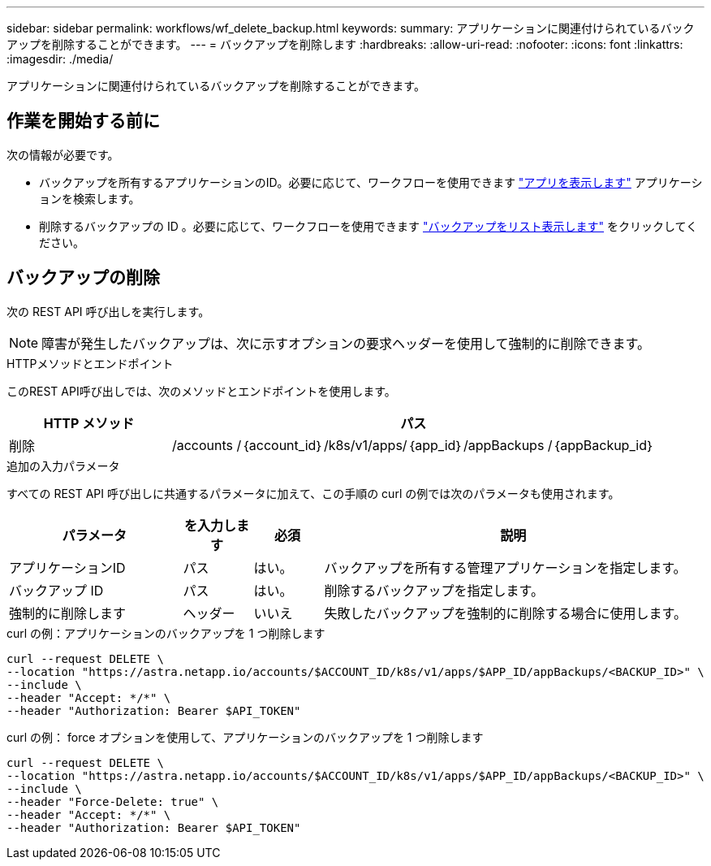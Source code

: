 ---
sidebar: sidebar 
permalink: workflows/wf_delete_backup.html 
keywords:  
summary: アプリケーションに関連付けられているバックアップを削除することができます。 
---
= バックアップを削除します
:hardbreaks:
:allow-uri-read: 
:nofooter: 
:icons: font
:linkattrs: 
:imagesdir: ./media/


[role="lead"]
アプリケーションに関連付けられているバックアップを削除することができます。



== 作業を開始する前に

次の情報が必要です。

* バックアップを所有するアプリケーションのID。必要に応じて、ワークフローを使用できます link:wf_list_man_apps.html["アプリを表示します"] アプリケーションを検索します。
* 削除するバックアップの ID 。必要に応じて、ワークフローを使用できます link:wf_list_backups.html["バックアップをリスト表示します"] をクリックしてください。




== バックアップの削除

次の REST API 呼び出しを実行します。


NOTE: 障害が発生したバックアップは、次に示すオプションの要求ヘッダーを使用して強制的に削除できます。

.HTTPメソッドとエンドポイント
このREST API呼び出しでは、次のメソッドとエンドポイントを使用します。

[cols="25,75"]
|===
| HTTP メソッド | パス 


| 削除 | /accounts /｛account_id｝/k8s/v1/apps/｛app_id｝/appBackups /｛appBackup_id｝ 
|===
.追加の入力パラメータ
すべての REST API 呼び出しに共通するパラメータに加えて、この手順の curl の例では次のパラメータも使用されます。

[cols="25,10,10,55"]
|===
| パラメータ | を入力します | 必須 | 説明 


| アプリケーションID | パス | はい。 | バックアップを所有する管理アプリケーションを指定します。 


| バックアップ ID | パス | はい。 | 削除するバックアップを指定します。 


| 強制的に削除します | ヘッダー | いいえ | 失敗したバックアップを強制的に削除する場合に使用します。 
|===
.curl の例：アプリケーションのバックアップを 1 つ削除します
[source, curl]
----
curl --request DELETE \
--location "https://astra.netapp.io/accounts/$ACCOUNT_ID/k8s/v1/apps/$APP_ID/appBackups/<BACKUP_ID>" \
--include \
--header "Accept: */*" \
--header "Authorization: Bearer $API_TOKEN"
----
.curl の例： force オプションを使用して、アプリケーションのバックアップを 1 つ削除します
[source, curl]
----
curl --request DELETE \
--location "https://astra.netapp.io/accounts/$ACCOUNT_ID/k8s/v1/apps/$APP_ID/appBackups/<BACKUP_ID>" \
--include \
--header "Force-Delete: true" \
--header "Accept: */*" \
--header "Authorization: Bearer $API_TOKEN"
----